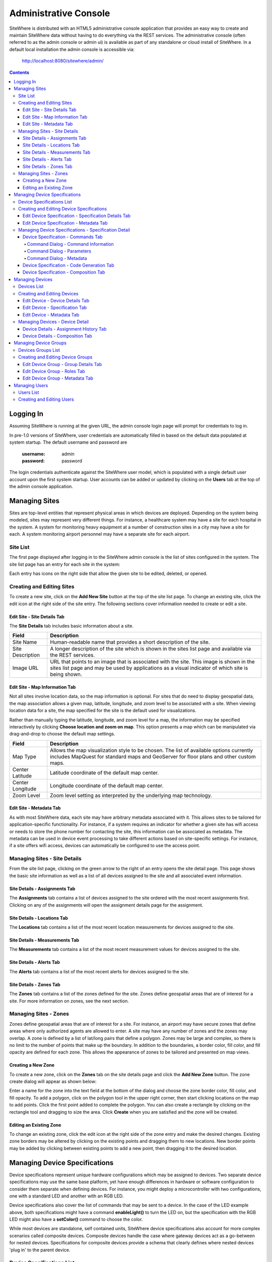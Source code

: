 ======================
Administrative Console
======================
SiteWhere is distributed with an HTML5 administrative console application that provides an
easy way to create and maintain SiteWhere data without having to do everything via the REST 
services. The administrative console (often referred to as the admin console or admin ui) is
available as part of any standalone or cloud install of SiteWhere. In a default local installation
the admin console is accessible via:

	http://localhost:8080/sitewhere/admin/

.. contents:: Contents
   :local:

----------
Logging In
----------
	
Assuming SiteWhere is running at the given URL, the admin console login page will prompt
for credentials to log in.

.. image:: /_static/images/userguide/admin-login.png
   :width: 100%
   :alt: Administrative Console Login
   :align: left

In pre-1.0 versions of SiteWhere, user credentials are automatically filled in based
on the default data populated at system startup. The default username and password are

	:username: admin
	:password: password
	
The login credentials authenticate against the SiteWhere user model, which is populated
with a single default user account upon the first system startup. User accounts can be
added or updated by clicking on the **Users** tab at the top of the admin console application.

--------------
Managing Sites
--------------
Sites are top-level entities that represent physical 
areas in which devices are deployed. Depending on the system being modeled, sites may
represent very different things. For instance, a healthcare system may have a site for
each hospital in the system. A system for monitoring heavy equipment at a number of 
construction sites in a city may have a site for each. A system monitoring airport
personnel may have a separate site for each airport.

Site List
---------

The first page displayed after logging in to the SiteWhere admin console is the list of
sites configured in the system. The site list page has an entry for each site in 
the system:

.. image:: /_static/images/userguide/site-list.png
   :width: 100%
   :alt: Site List
   :align: left

Each entry has icons on the right side that allow the given site to be edited, deleted,
or opened.

Creating and Editing Sites
--------------------------
To create a new site, click on the **Add New Site** button at the top of the site list
page. To change an existing site, click the edit icon at the right side of the site entry.
The following sections cover information needed to create or edit a site.

Edit Site - Site Details Tab
****************************

The **Site Details** tab includes basic information about a site.

.. image:: /_static/images/userguide/site-edit-details.png
   :width: 100%
   :alt: Edit Site - Site Details
   :align: left

+----------------------+--------------------------------------------------------+
| Field                | Description                                            |
+======================+========================================================+
| Site Name            | Human-readable name that provides a short description  |
|                      | of the site.                                           |
+----------------------+--------------------------------------------------------+
| Site Description     | A longer description of the site which is shown in the |
|                      | sites list page and available via the REST services.   |
+----------------------+--------------------------------------------------------+
| Image URL            | URL that points to an image that is associated with    |
|                      | the site. This image is shown in the sites list page   |
|                      | and may be used by applications as a visual indicator  |
|                      | of which site is being shown.                          |
+----------------------+--------------------------------------------------------+

Edit Site - Map Information Tab
*******************************

Not all sites involve location data, so the map information is optional. 
For sites that do need to display geospatial data, the map association 
allows a given map, latitude, longitude, and zoom level to be 
associated with a site. When viewing location data for a site, the map specified for
the site is the default used for visualizations. 

Rather than manually typing the latitude, longitude, and zoom level for
a map, the information may be specified interactively by clicking
**Choose location and zoom on map**. This option presents a map which
can be manipulated via drag-and-drop to choose the default map settings.

.. image:: /_static/images/userguide/site-edit-map.png
   :width: 100%
   :alt: Edit Site - Map Information
   :align: left

+----------------------+--------------------------------------------------------+
| Field                | Description                                            |
+======================+========================================================+
| Map Type             | Allows the map visualization style to be chosen. The   |
|                      | list of available options currently includes           |
|                      | MapQuest for standard maps and GeoServer for floor     |
|                      | plans and other custom maps.                           |
+----------------------+--------------------------------------------------------+
| Center Latitude      | Latitude coordinate of the default map center.         |
+----------------------+--------------------------------------------------------+
| Center Longitude     | Longitude coordinate of the default map center.        |
+----------------------+--------------------------------------------------------+
| Zoom Level           | Zoom level setting as interpreted by the underlying    |
|                      | map technology.                                        |
+----------------------+--------------------------------------------------------+

.. image:: /_static/images/userguide/site-edit-map-set.png
   :width: 100%
   :alt: Edit Site - Interactive Map Selection
   :align: left

Edit Site - Metadata Tab
************************

As with most SiteWhere data, each site may have arbitrary metadata associated
with it. This allows sites to be tailored for application-specific functionality.
For instance, if a system requires an indicator for whether a given site
has wifi access or needs to store the phone number for contacting the site, this
information can be associated as metadata. The metadata can be used in device
event processing to take different actions based on site-specific settings.
For instance, if a site offers wifi access, devices can automatically be 
configured to use the access point.

.. image:: /_static/images/userguide/site-edit-metadata.png
   :width: 100%
   :alt: Edit Site - Metadata
   :align: left

Managing Sites - Site Details
-----------------------------
From the site list page, clicking on the green arrow to the right of an entry opens
the site detail page. This page shows the basic site information as well as a list
of all devices assigned to the site and all associated event information.

.. image:: /_static/images/userguide/site-details.png
   :width: 100%
   :alt: Site Details
   :align: left

Site Details - Assignments Tab
******************************
The **Assignments** tab contains a list of devices assigned to the site ordered with
the most recent assignments first. Clicking on any of the assignments will open
the assignment details page for the assignment.

Site Details - Locations Tab
****************************
The **Locations** tab contains a list of the most recent location measurements for 
devices assigned to the site.

Site Details - Measurements Tab
*******************************
The **Measurements** tab contains a list of the most recent measurement values for 
devices assigned to the site.

Site Details - Alerts Tab
*************************
The **Alerts** tab contains a list of the most recent alerts for 
devices assigned to the site.

Site Details - Zones Tab
************************
The **Zones** tab contains a list of the zones defined for the site. Zones define
geospatial areas that are of interest for a site. For more information on zones, 
see the next section.

Managing Sites - Zones
----------------------
Zones define geospatial areas that are of interest for a site. For instance, an
airport may have secure zones that define areas where only authorized agents are
allowed to enter. A site may have any number of zones and the zones may overlap.
A zone is defined by a list of lat/long pairs that define a polygon. Zones may
be large and complex, so there is no limit to the number of points that make up
the boundary. In addition to the boundaries, a border color, fill color, and fill
opacity are defined for each zone. This allows the appearance of zones to be 
tailored and presented on map views.

Creating a New Zone
*******************
To create a new zone, click on the **Zones** tab on the site details page and click
the **Add New Zone** button. The zone create dialog will appear as shown below:

.. image:: /_static/images/userguide/site-zone-create.png
   :width: 100%
   :alt: Create Zone
   :align: left
   
Enter a name for the zone into the text field at the bottom of the dialog and choose
the zone border color, fill color, and fill opacity. To add a polygon, click on the 
polygon tool in the upper right corner, then start clicking locations on the map to
add points. Click the first point added to complete the polygon. You can also create
a rectangle by clicking on the rectangle tool and dragging to size the area. Click
**Create** when you are satisfied and the zone will be created.

Editing an Existing Zone
************************

To change an existing zone, click the edit icon at the right side of the zone entry
and make the desired changes. Existing zone borders may be altered by clicking on 
the existing points and dragging them to new locations. New border points may be 
added by clicking between existing points to add a new point, then dragging it to
the desired location.

------------------------------
Managing Device Specifications
------------------------------
Device specifications represent unique hardware configurations which may be assigned to
devices. Two separate device specifications may use the same base platform, yet have enough
differences in hardware or software configuration to consider them separate when defining
devices. For instance, you might deploy a microcontroller with two configurations, one with
a standard LED and another with an RGB LED.

Device specifications also cover the list of commands that may be sent to a device. 
In the case of the LED example above, both specifications might have a command
**enableLight()** to turn the LED on, but the specification with the RGB LED might also
have a **setColor()** command to choose the color.

While most devices are standalone, self contained units, SiteWhere device specifications also
account for more complex scenarios called composite devices. Composite devices handle the case
where gateway devices act as a go-between for nested devices. Specifications for composite devices
provide a schema that clearly defines where nested devices 'plug in' to the parent device.


Device Specifications List
--------------------------

Clicking on the **Specifications** tab in the navigation bar opens the device specifications
list page. All existing device specifications are listed in alphabetical order as shown below:

.. image:: /_static/images/userguide/spec-list.png
   :width: 100%
   :alt: Device Specification List
   :align: left

Each entry has icons on the right side that allow the given specification to be edited, deleted,
or opened.

Creating and Editing Device Specifications
------------------------------------------
To create a new specification, click on the **Add New Specification** button at the top of the list
page. To change an existing specification, click the edit icon at the right side of the entry.
The following sections cover information needed to create or edit a specification.

Edit Device Specification - Specification Details Tab
*****************************************************

The **Specification Details** tab includes basic information about a device specification.

.. image:: /_static/images/userguide/spec-edit-details.png
   :width: 100%
   :alt: Edit Device Specification - Specification Details
   :align: left

+----------------------+--------------------------------------------------------+
| Field                | Description                                            |
+======================+========================================================+
| Specification Name   | Human-readable name that provides a short description  |
|                      | of the device specification.                           |
+----------------------+--------------------------------------------------------+
| Specification Type   | Indicates if a specification is for a standalone       |
|                      | device or a composite device such as a gateway.        |
|                      | Composite devices contain nested devices that may      |
|                      | be addressed by sending messages to the parent         |
|                      | composite device.                                      |
+----------------------+--------------------------------------------------------+
| Asset Provider       | The asset provider that contains the asset definition  |
|                      | for the device.                                        |
+----------------------+--------------------------------------------------------+
| Device Type          | The asset definition as chosen from the list made      |
|                      | available from the chosen device provider. This        |
|                      | determines the physical hardware used by devices       |
|                      | referencing the specification.                         |
+----------------------+--------------------------------------------------------+

Edit Device Specification - Metadata Tab
****************************************
A device specification can have arbitrary metadata assigned with it so that the data
can be used later when processing events. For instance, different logic can be applied
during event processing based on metadata such as memory configuration or cpu speed
of the device in question. Metadata can be added as name-value pairs in the dialog
as shown below:

.. image:: /_static/images/userguide/spec-edit-metadata.png
   :width: 100%
   :alt: Edit Device Specification - Metadata
   :align: left
   
Managing Device Specifications - Specification Detail
-----------------------------------------------------
From the specification list page, clicking on the green arrow to the right of an entry opens
the specification detail page. As shown below, the specification detail page contains the 
base specification information at the top and a set of tabs below it for modifying other
key features.

.. image:: /_static/images/userguide/spec-details.png
   :width: 100%
   :alt: Device Specification Details
   :align: left

Device Specification - Commands Tab
***********************************
Each device specification contains a list of commands that may be sent to a device that uses it.
Each command has a unique name and a list of typed parameters that may be passed to it. The 
parameter types are based on the ones used for Google Protocol buffers, but it is up to the
encoder on the command destination to choose how the data is transmitted across the wire.

Command Dialog - Command Information
^^^^^^^^^^^^^^^^^^^^^^^^^^^^^^^^^^^^
A new command may be added by clicking the **Add New Command** button. The **Create Device Command**
dialog opens to the **Command** tab.

.. image:: /_static/images/userguide/spec-command-details.png
   :width: 100%
   :alt: Device Specification - Command Details
   :align: left

+----------------------+--------------------------------------------------------+
| Field                | Description                                            |
+======================+========================================================+
| Name                 | Name that uniquely identifies a command. It should be  |
|                      | alphanumeric with no spaces or special characters.     |
+----------------------+--------------------------------------------------------+
| Namespace            | A URL that helps divide related commands into groups.  |
|                      | The namespace is used only for presentation purposes   |
|                      | currently, but will eventually be used in generated    |
|                      | code as well.                                          |
+----------------------+--------------------------------------------------------+
| Description          | A short description of that the command does.          |
+----------------------+--------------------------------------------------------+

Command Dialog - Parameters
^^^^^^^^^^^^^^^^^^^^^^^^^^^
The **Parameters** tab allows the list of parameters to be edited. To add a new parameter,
enter a parameter name, choose a type, and check the checkbox if the parameter is required.
Click **Add** to add the parameter to the list. Existing parameters may be removed by
clicking the **x** to the right of the entry.

.. image:: /_static/images/userguide/spec-command-parameters.png
   :width: 100%
   :alt: Device Specification - Command Parameters
   :align: left

Command Dialog - Metadata
^^^^^^^^^^^^^^^^^^^^^^^^^
Like most other SiteWhere entities, commands may have metadata associated. One use for 
command metadata is to provide hints to the command encoder to handle special cases
around transmission of command data.

.. image:: /_static/images/userguide/spec-command-metadata.png
   :width: 100%
   :alt: Device Specification - Command Metadata
   :align: left

Device Specification - Code Generation Tab
******************************************
Rather than forcing the developer to create a custom encoding scheme for sending commands,
SiteWhere provides the option of generating a Google Protocol Buffers definition based
on the list of commands for a specification. Clicking on the **Code Generation** tab shows
the Google Protocol Buffer definition for the current list of commands. Clicking on the **Refresh**
button generates a new definition if commands have been changed. Clicking the **Download** button
downloads the definition to the local file system. The definition may be used to generate code in
any of the languages supported by Google Protocol Buffers (most languages are supported).

.. image:: /_static/images/userguide/spec-code-generation.png
   :width: 100%
   :alt: Device Specification - Code Generation
   :align: left

Device Specification - Composition Tab
**************************************
The **Composition** tab only appears for specifications marked as composite devices. A composite
device has a **Device Element Schema** which provides the structure for nesting other devices.
The schema includes **Device Slots** and **Device Units**. Device slots are locations where a 
device can be 'plugged in' to the composite device. Device units are named containers which may
hold their own slots or more nested units. There is no limit to the number of levels of nesting
allowed. The device units act like folders in a file system, so any nested slot may be referenced
by a path of unit names followed by the slot name. For instance **default/serial/com1** refers
to the **com1** slot on the **serial** unit, which is in turn nested in the **default** unit.

When a device of the given specification type is added to the system, nested devices may be 
registered to any of its slots. When commands are sent to one of the nested devices, SiteWhere
determines the parent composite (gateway) device and sends the command to the parent, which will
in turn relay the command to the nested device.

.. image:: /_static/images/userguide/spec-composition.png
   :width: 100%
   :alt: Device Specification - Composition
   :align: left

----------------
Managing Devices
----------------
SiteWhere devices represent physical devices that can interact with the system. Registered devices
can send events to SiteWhere via configured event sources or by invoking REST services. SiteWhere
can, in turn, send commands by way of a command destination that delivers command data to the 
physical device.

Devices List
------------
Clicking on the **Devices** tab in the navigation bar opens the device list page. All existing devices 
are listed with the ones most recently created at the top of the list:

.. image:: /_static/images/userguide/device-list.png
   :width: 100%
   :alt: Device List
   :align: left

Creating and Editing Devices
----------------------------
To create a new device, click on the **Add New Device** button at the top of the list
page. To change an existing device, click the edit icon at the right side of the entry.
The following sections cover information needed to create or edit a device.

Edit Device - Device Details Tab
********************************
The **Device Details** tab includes basic information about a device.

.. image:: /_static/images/userguide/device-edit-details.png
   :width: 100%
   :alt: Edit Device - Device Details
   :align: left

+----------------------+--------------------------------------------------------+
| Field                | Description                                            |
+======================+========================================================+
| Hardware Id          | Unique hardware identifier for the device. The         |
|                      | identifier can be any string value.                    |
+----------------------+--------------------------------------------------------+
| Comments             | Extra information about the device.                    |
+----------------------+--------------------------------------------------------+

Edit Device - Specification Tab
*******************************
The **Specification** tab is used to choose the device specification that describes
the device. The specification is used to infer the type of device hardware,
whether the device can contain nested devices, and which commands may be sent
to control the device.
   
.. image:: /_static/images/userguide/device-edit-spec.png
   :width: 100%
   :alt: Edit Device - Specification
   :align: left

Edit Device - Metadata Tab
**************************
Each device can have arbitrary metadata attached to its primary data to provide
additional information during processing. For instance, a particular device may
receive commands via SMS, in which case the SMS phone number should be saved
when the device registers with SiteWhere. The metadata is available during event
and command processing so the SMS phone number can be extracted and used to 
deliver commands to control the device. Metadata is stored as name/value pairs
on the device definition and may include complex structures such as XML or JSON
payloads.
   
.. image:: /_static/images/userguide/device-edit-metadata.png
   :width: 100%
   :alt: Edit Device - Metadata
   :align: left
   
Managing Devices - Device Detail
--------------------------------
From the device list page, clicking on the green arrow to the right of an entry opens
the device detail page. As shown in the image below, the device detail page contains the 
base device information including the current asset assignment if assigned.

.. image:: /_static/images/userguide/device-details.png
   :width: 100%
   :alt: Device Details
   :align: left

Device Details - Assignment History Tab
***************************************
The **Assignment History** tab shows the current and all previous asset assignments for
the given device. Assignments are ordered with the most recent assignments at the top.
Clicking on the green arrow at the right side of an assignment opens the details page
for the assignment including the complete event history while assigned to the given asset.

Device Details - Composition Tab
********************************
The **Composition** tab is only shown for devices that use a specification marked as
composite rather than standalone. This tab allows nested devices to be assigned to slots
in the device element schema defined in the specification. Clicking the **+** to the
right of a given slot brings up a dialog to choose the device that will fill the slot.
Once a device has been assigned to a slot in a composite device, commands will be sent
to the parent device rather than the nested device.

.. image:: /_static/images/userguide/device-composition.png
   :width: 100%
   :alt: Device Details - Composition
   :align: left

----------------------
Managing Device Groups
----------------------
Device groups are used to create an association between related devices. A device can belong
to any number of groups and there is no limit to the size of a group. Device groups can also
contain other device groups. Each element (device or subgroup) in a device group can have
zero or more roles assigned. This allows external applications to query a device group and
get a list of devices that serve a given role or roles, then take actions such as issuing
commands or updating metadata.

Devices Groups List
-------------------
Clicking on the **Device Groups** tab in the navigation bar opens the device groups list page. 
All existing device groups are listed with the ones most recently created at the top of the list:

.. image:: /_static/images/userguide/group-list.png
   :width: 100%
   :alt: Device Group List
   :align: left

Creating and Editing Device Groups
----------------------------------
To create a new device group, click on the **Add New Device Group** button at the top of the list
page. To change an existing device group, click the edit icon at the right side of the entry.
The following sections cover information needed to create or edit a device group.

Edit Device Group - Group Details Tab
*************************************
The **Group Details** tab includes basic information about a device group.

.. image:: /_static/images/userguide/group-edit-details.png
   :width: 100%
   :alt: Edit Device Group - Group Details
   :align: left

+----------------------+--------------------------------------------------------+
| Field                | Description                                            |
+======================+========================================================+
| Group Name           | Short name that describes the function of the group.   |
+----------------------+--------------------------------------------------------+
| Description          | A longer description of the group.                     |
+----------------------+--------------------------------------------------------+

Edit Device Group - Roles Tab
*****************************
The **Roles** tab allows a list of roles to be associated with a device group. Roles are used
to allow groups to be looked up in different contexts. For instance, a device group may
have a list of temporary badges for tracking people. Another device group may contain the 
list of badges that belong to employees on the first floor. Both groups may have a common
role of 'badgeList'. Querying the SiteWhere services for groups with a role of 'badgeList'
will return both groups. Future versions of SiteWhere will allow device commands to be targeted
at device groups to allow for bulk operations. Currently, it is up to the application to
query for groups, assemble a target list, and issue commands for each device.

.. image:: /_static/images/userguide/group-edit-roles.png
   :width: 100%
   :alt: Edit Device Group - Roles
   :align: left

Edit Device Group - Metadata Tab
********************************
The **Metadata** tab allows extra metadata to be associated with a group. The extra information
will generally be application specific. For instance, a temporary badge group may have extra
metadata for the building phone number or address where the badges are in use.

.. image:: /_static/images/userguide/group-edit-metadata.png
   :width: 100%
   :alt: Edit Device Group - Metadata
   :align: left

--------------
Managing Users
--------------
SiteWhere users represent entities authorized to use the system. User credentials are used
to log in to the administrative console and are required for accessing the REST services.
When performing create/update operations on SiteWhere entities, the username of the
authenticated user is stored to indicate who performed the action.

Users List
----------
Clicking on the **Users** tab in the navigation bar opens the users list page. 
All existing users are listed alphabetically by username.

.. image:: /_static/images/userguide/users-list.png
   :width: 100%
   :alt: Users List
   :align: left

Creating and Editing Users
--------------------------
To create a new user, click on the **Add New User** button at the top of the list.

.. image:: /_static/images/userguide/users-edit-details.png
   :width: 100%
   :alt: Edit User - User Details
   :align: left

+----------------------+--------------------------------------------------------+
| Field                | Description                                            |
+======================+========================================================+
| Username             | Unique alphanumeric identifier for a user.             |
+----------------------+--------------------------------------------------------+
| Password             | Password used to authenticate the user.                |
+----------------------+--------------------------------------------------------+
| Password (Confirm)   | Verifies that password was entered correctly.          |
+----------------------+--------------------------------------------------------+
| First Name           | First name of user.                                    |
+----------------------+--------------------------------------------------------+
| Last Name            | Last name (surname) of user.                           |
+----------------------+--------------------------------------------------------+
| Account Status       | Indicates if account is active, expired, or locked.    |
+----------------------+--------------------------------------------------------+
   